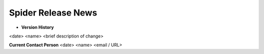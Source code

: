Spider Release News
===================
  .. toctree::
     :maxdepth: 1

     ASHS_v1_0_0
     ASHS_v1_0_1
     ASHS_v1_1_0
     ASLQA_Rest_v1_0_0
     ASLQA_Rest_v1_0_1
     ASLQA_Rest_v1_0_2
     ASLQA_Task_v1_0_0
     ASLQA_v1_0_0
     ASLQA_v1_0_1
     ASLQA_v1_0_2
     ASLQA_v1_0_3
     ASLQA_v1_0_4
     ASLQA_v2_0_0
     ASLQA_v2_1_0
     ASL_RCBF_v0_0_0
     ASL_RCBF_v1_0_0
     ASL_vDEV0
     AbOrganSeg_Localized_v1_0_0
     AbOrganSeg_Localized_v1_0_1
     AbOrganSeg_Localized_v2_0_0
     AbOrganSeg_Whole_v1_0_0
     AbOrganSeg_Whole_v2_0_0
     Amico_VBM_Warp_v1_0_0
     Bedpost_v0_0_0
     Bedpost_v1_0_0
     Cerebellum_Segmentation_v1_0_0
     Cerebellum_Segmentation_v2_0_0
     Combine_Generic_FMRI_v1_0_0
     DOT_v1_0_0
     FSL_First
     FreeSurferRecon_v4_0_0
     FreeSurferRecon_v4_0_1
     FreeSurferRecon_v4_0_2
     FreeSurferRecon_v4_0_3
     FreeSurferRecon_v4_0_4
     FreeSurferRecon_v4_0_5
     FreeSurferSingle_v1_0_0
     Generic_FMRI_v1_0_0
     Intra_Sess_Reg
     JHU_Cerebellum_Zhen_v1_0_0
     JHU_Cerebellum_v1_0_0
     LST_v1_0_0
     LST_v1_0_1
     LST_v1_0_2
     LST_vDEV0
     LesionTOADS
     LesionTOADS_v0.0.0
     Long_Registration_v1_0_0
     MAGM_Normalize_ADNI
     MAGM_Normalize_v1_0_0
     MGC_Exp_Tractography_v1_0_0
     MGC_LGN_Tractography
     MGC_LGN_Tractography_v1_0_0
     MGC_LGN_Tractography_v2_0_0
     MGC_LGN_Tractography_v3_0_0
     MGC_Probmaps_Warp_v1_0_0
     MGC_Probmaps_v1_0_0
     MGC_Tractography_Warp_v1_0_0
     MGC_Tractography_v1_0_0
     MGC_VD_Tractography_PreProcessing_v1_0_0
     MRA_vDEV0
     MaCRUISE_v0_0_0
     MaCRUISE_v1_0_0
     MaCRUISE_v1_0_1
     MaCRUISE_v2_0_0
     MaCRUISE_v2_0_1
     MaCRUISEplus_v0_0_0
     MaCRUISEplus_v1_0_0
     MultiShotDTIRecon_v1.0.0
     Multi_Atlas
     Multi_Atlas_ADNI
     Multi_Atlas_v2_0_0
     NDW_VBM_v1_0_0
     NDW_WM_v1_0_0
     NIRSQA_v1_0_0
     ON_CT_segmentation
     ON_CT_segmentation_v2_0_0
     ON_CT_segmentation_v3_0_0
     ON_MR_segmentation
     ON_MR_segmentation_MM_v1_0_0
     ON_MR_segmentation_v2_0_0
     ON_MR_segmentation_v2_1_0
     ON_MR_segmentation_vDEV1
     ON_MR_sheath_segmentation
     ON_MR_sheath_segmentation_v2_0_0
     Probtrackx2_v0_0_0
     Probtrackx2_v1_0_0
     Probtrackx2_v2_0_0
     Qball_v1_0_0
     SCFusion_v0_0_0
     SCFusion_v1_0_0
     SCFusion_v1_0_1
     SCFusion_v3_0_0
     SD_v1_0_0
     SUIT_Cerebellum_Segmentation_v1_0_0
     SUIT_v1_0_0
     SWI_vDEV0
     Seeleyfmripreproc_v0_0_0
     Seeleyfmripreproc_v1_0_0
     SpleenSeg_Localized_v1_0_0
     SpleenSeg_Localized_v1_0_1
     SpleenSeg_Localized_v2_0_0
     Subcortical_Segmentation_v1_0_0
     Sy_Words_v1_0_0
     TBSS_pre
     TRACULA_v1_0_0
     TRACULA_v1_0_1
     TRACULA_v1_0_2
     TRACULA_v1_1_0
     TRACULA_v1_2_0
     Temporal_Lobe_v1_0_0
     Temporal_Lobe_v2_0_0
     VBMQA
     VBMQA_v1_1_0
     VEASL_vDEV0
     White_Matter_Stamper
     dtiQA_Amico_Multi
     dtiQA_Amico_Multi_v1_0_0
     dtiQA_Multi
     dtiQA_Multi_v3_0_0
     dtiQA_Multi_v4_0_0
     dtiQA_Noddi_Multi
     dtiQA_v2_0_0
     dtiQA_v2_0_1
     dtiQA_v2_1_0
     dtiQA_v2_1_1
     dtiQA_v3_0_0
     dtiQA_v3_0_1
     dtiQA_v3_1_0
     dtiQA_v3_1_1
     dtiQA_v3_1_2
     dtiQA_v3_1_3
     dtiQA_v4_0_0
     dti_tractography
     example_scan
     example_session
     example_subject
     fMRIQA
     fMRIQA_v1_0_0
     fMRIQA_v2_0_0
     fMRIQA_v2_0_1
     fMRI_Connectivity_PreProcess_Scan_v1_0_0
     fMRI_Connectivity_PreProcess_Scan_v2_0_0
     fMRI_Connectivity_PreProcess_v1_0_0
     fMRI_Connectivity_Process_Scan_v1_0_0
     fMRI_Connectivity_Process_Scan_v2_0_0
     fMRI_Connectivity_Process_Scan_v3_0_0
     fMRI_Connectivity_Process_v1_0_0
     fMRI_Connectivity_Unified_process_v1_0_0
     fMRI_FirstLevel_CAP
     fMRI_FirstLevel_CAP_v2_0_0
     fMRI_FirstLevel_GONOGO
     fMRI_FirstLevel_GONOGO_v2_0_0
     fMRI_FirstLevel_MID
     fMRI_FirstLevel_MID_v2_0_0
     fMRI_Preprocess
     fMRI_Preprocess_CAP
     fMRI_Preprocess_CAP_v2_0_0
     fMRI_Preprocess_GONOGO
     fMRI_Preprocess_GONOGO_v2_0_0
     fMRI_Preprocess_MID
     fMRI_Preprocess_MID_v2_0_0
     intra_sess_reg
     intra_sess_reg_OLD
     labelFusion
     nonrigid_reg_to_ATLAS
     pasmri_v1_0_0
* **Version History**
<date> <name> <brief description of change>
 
**Current Contact Person**
<date> <name> <email / URL> 
